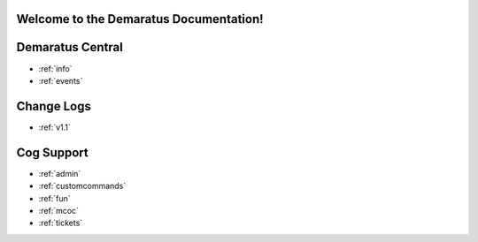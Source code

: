 .. _main:

Welcome to the Demaratus Documentation!
=============================================

Demaratus Central
==================
* :ref:`info`
* :ref:`events`

Change Logs
==================
* :ref:`v1.1`

Cog Support
==================

* :ref:`admin`
* :ref:`customcommands`
* :ref:`fun`
* :ref:`mcoc`
* :ref:`tickets`
